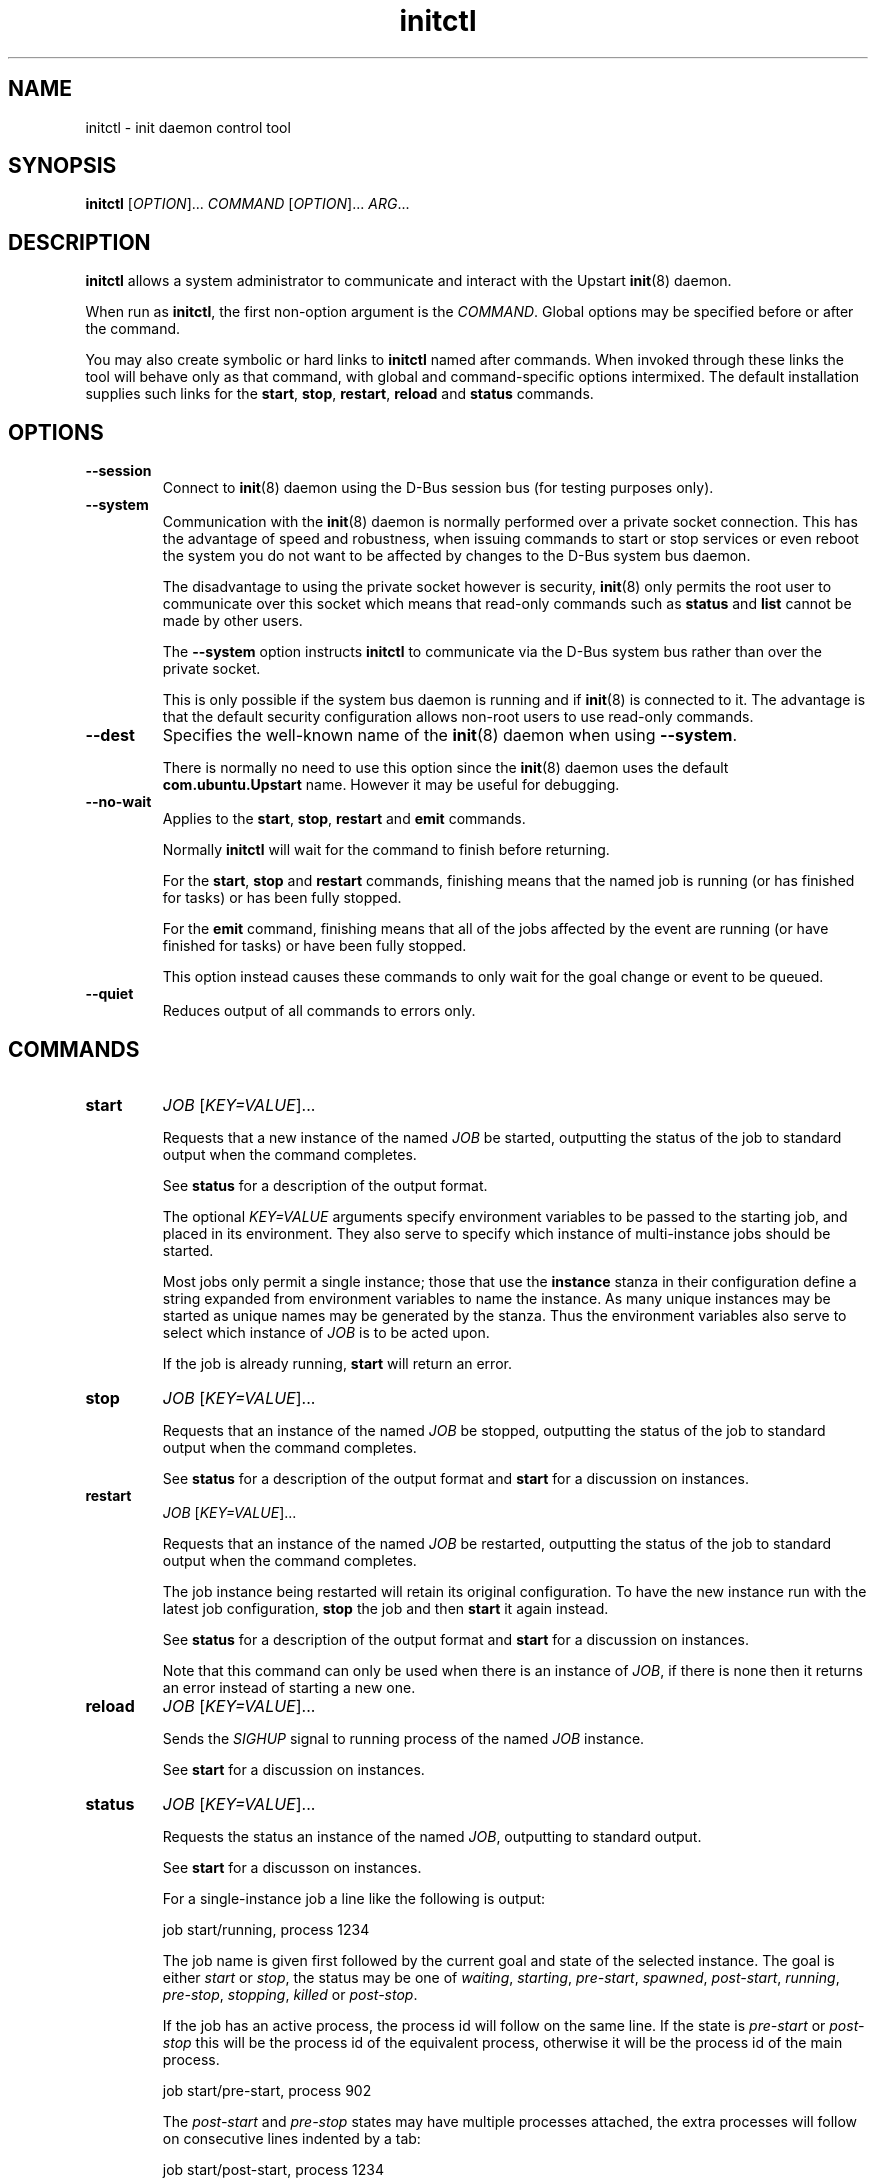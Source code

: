 .TH initctl 8 2011-06-02 "Upstart"
.\"
.SH NAME
initctl \- init daemon control tool
.\"
.SH SYNOPSIS
.B initctl
.RI [ OPTION ]...
.I COMMAND
.RI [ OPTION ]...
.IR ARG ...
.\"
.SH DESCRIPTION
.B initctl
allows a system administrator to communicate and interact with the Upstart
.BR init (8)
daemon.

When run as
.BR initctl ,
the first non\-option argument is the
.IR COMMAND .
Global options may be specified before or after the command.

You may also create symbolic or hard links to
.B initctl
named after commands.  When invoked through these links the tool will
behave only as that command, with global and command\-specific options
intermixed.  The default installation supplies such links
for the
.BR start ", " stop ", " restart ", " reload " and " status
commands.
.\"
.SH OPTIONS
.TP
.B \-\-session
Connect to
.BR init (8)
daemon using the D\-Bus session bus (for testing purposes only).
.\"
.TP
.B \-\-system
Communication with the
.BR init (8)
daemon is normally performed over a private socket connection.  This has
the advantage of speed and robustness, when issuing commands to start or
stop services or even reboot the system you do not want to be affected by
changes to the D\-Bus system bus daemon.

The disadvantage to using the private socket however is security,
.BR init (8)
only permits the root user to communicate over this socket which means
that read\-only commands such as
.BR status " and " list
cannot be made by other users.

The
.B \-\-system
option instructs
.BR initctl
to communicate via the D\-Bus system bus rather than over the private
socket.

This is only possible if the system bus daemon is running and if
.BR init (8)
is connected to it.  The advantage is that the default security configuration
allows non\-root users to use read\-only commands.
.\"
.TP
.B \-\-dest
Specifies the well\-known name of the
.BR init (8)
daemon when using
.BR \-\-system .

There is normally no need to use this option since the
.BR init (8)
daemon uses the default
.B com.ubuntu.Upstart
name.  However it may be useful for debugging.
.\"
.TP
.B \-\-no\-wait
Applies to the
.BR start ", " stop ", " restart " and " emit
commands.

Normally
.B initctl
will wait for the command to finish before returning.

For the
.BR start ", " stop " and " restart
commands, finishing means that the named job is running (or has finished
for tasks) or has been fully stopped.

For the
.B emit
command, finishing means that all of the jobs affected by the event
are running (or have finished for tasks) or have been fully stopped.

This option instead causes these commands to only wait for the goal
change or event to be queued.
.\"
.TP
.B \-\-quiet
Reduces output of all commands to errors only.
.\"
.SH COMMANDS
.TP
.B start
.I JOB
.RI [ KEY=VALUE ]...

Requests that a new instance of the named
.I JOB
be started, outputting the status of the job to standard output when the
command completes.

See
.B status
for a description of the output format.

The optional
.I KEY=VALUE
arguments specify environment variables to be passed to the starting job,
and placed in its environment.  They also serve to specify which instance
of multi\-instance jobs should be started.

Most jobs only permit a single instance; those that use the
.B instance
stanza in their configuration define a string expanded from environment
variables to name the instance.  As many unique instances may be started
as unique names may be generated by the stanza.  Thus the environment
variables also serve to select which instance of
.I JOB
is to be acted upon.

If the job is already running,
.B start
will return an error.
.\"
.TP
.B stop
.I JOB
.RI [ KEY=VALUE ]...

Requests that an instance of the named
.I JOB
be stopped, outputting the status of the job to standard output when the
command completes.

See
.B status
for a description of the output format and
.B start
for a discussion on instances.
.\"
.TP
.B restart
.I JOB
.RI [ KEY=VALUE ]...

Requests that an instance of the named
.I JOB
be restarted, outputting the status of the job to standard output when
the command completes.

The job instance being restarted will retain its original configuration.
To have the new instance run with the latest job configuration,
.B stop
the job and then
.B start
it again instead.

See
.B status
for a description of the output format and
.B start
for a discussion on instances.

Note that this command can only be used when there is an instance of
.IR JOB ,
if there is none then it returns an error instead of starting a new one.
.\"
.TP
.B reload
.I JOB
.RI [ KEY=VALUE ]...

Sends the
.I SIGHUP
signal to running process of the named
.I JOB
instance.

See
.B start
for a discussion on instances.
.\"
.TP
.B status
.I JOB
.RI [ KEY=VALUE ]...

Requests the status an instance of the named
.IR JOB ,
outputting to standard output.

See
.B start
for a discusson on instances.

For a single\-instance job a line like the following is output:

.nf
  job start/running, process 1234
.fi

The job name is given first followed by the current goal and state of
the selected instance.  The goal is either
.IR start " or " stop ,
the status may be one of
.IR waiting ", " starting ", " pre\-start ", " spawned ", " post\-start ", "
.IR running ", " pre\-stop ", " stopping ", " killed " or " post\-stop .

If the job has an active process, the process id will follow on the same
line.  If the state is
.IR pre\-start " or " post\-stop
this will be the process id of the equivalent process, otherwise it will
be the process id of the main process.

.nf
  job start/pre\-start, process 902
.fi

The
.IR post\-start " and " pre\-stop
states may have multiple processes attached, the extra processes will follow
on consecutive lines indented by a tab:

.nf
  job start/post\-start, process 1234
          post\-start process 1357
.fi

If there is no main process, they may follow on the same line but will be
prefixed to indicate that it is not the main process id being given:

.nf
  job start/post\-start, (post\-start) process 1357
.fi

Jobs that permit multiple instances have names for each instance, the
output is otherwise identical to the above except that the instance
name follows the job name in parentheses:

.nf
  job (tty1) start/post\-start, process 1234
          post\-start process 1357
.fi
.\"
.TP
.B list

Requests a list of the known jobs and instances, outputs the status of
each to standard output.

Note that this command includes in the enumeration as\-yet\-to\-run jobs (in other words
configuration files for which no job instances have yet been created) in
the output with status "stop/waiting". In effect such entries denote
configuration files which represent potential future jobs.

See
.B status
for a description of the output format and
.B start
for a discussion on instances.

No particular order is used for the output, and there is no difference in
the output (other than the instance name appearing in parentheses) between
single\-instance and multiple\-instance jobs.
.\"
.TP
.B emit
.I EVENT
.RI [ KEY=VALUE ]...

Requests that the named
.I EVENT
be emitted, potentially causing jobs to be started and stopped depending
on their use of the
.BR "start on" " and " "stop on"
stanzas in their configuration.

The optional
.I KEY=VALUE
arguments specify environment variables to be included with the event and
thus exported into the environment of any jobs started and stopped by
the event.

The environment may also serve to specify which instance of multi\-instance
jobs should be started or stopped.  See
.B start
for a discussion on instances.

There is no limitation on the event names that may be emitted with this
command, you are free to invent new events and use them in your job
configurations.

The most well\-known event used by the default Upstart configuration is
the
.BR runlevel (7)
event.  This is normally emitted by the
.BR telinit (8)
and
.BR shutdown (8)
tools.
.\"
.TP
.B reload\-configuration

Requests that the
.BR init (8)
daemon reloads its configuration.

This command is generally not necessary since
.BR init (8)
watches its configuration directories with
.BR inotify (7)
and automatically reloads in cases of changes.

No jobs will be started by this command.
\"
.TP
.B version

Requests and outputs the version of the running init daemon.
.\"
.TP
.B log\-priority
.RI [ PRIORITY ]

When called with a
.I PRIORITY
argument, it requests that the
.BR init (8)
daemon log all messages with that priority or greater.  This may be used
to both increase and decrease the volume of logged messages.

.I PRIORITY
may be one of
.IR debug ", " info ", " message ", " warn ", " error " or " fatal .

When called without argument, it requests the current minimum message
priority that the
.BR init (8)
daemon will log and ouputs to standard output.
.\"
.TP
.B show\-config
.RI [ OPTIONS "] [" CONF "]"

Display emits, start on and stop on job configuration details (in that
order) for specified job configuration, \fICONF\fP. If \fICONF\fP is not
specified, list information for all valid job configurations.

Note that a job configuration is the name of a job configuration file,
without the extension. Note too that this information is static: it
does not refer to any running job.

For each event emitted, a separate line is displayed beginning with two
space characters followed by, \(aqemits \fIevent\fP\(aq where
\(aq\fIevent\fP\(aq denotes a single emitted event.

The \fBstart on\fP and \fBstop on\fP conditions
are listed on separate lines beginning with two space characters and
followed by \(aqstart on\(aq and \(aqstop on\(aq respectively and ending
with the appropriate condition.

If a job configuration has no emits, start on, or stop on conditions,
the name of the job configuration will be displayed with no further
details.

Note that the \fBstart on\fP and \fBstop on\fP conditions will be fully
bracketed, regardless of whether they appear like this in the job
configuration file. This is useful to see how the
.BR init (8)
daemon perceives the condition.

Example output:

.nf
foo
  emits boing
  emits blip
  start on (starting A and (B or C var=2)) 
  stop on (bar HELLO=world testing=123 or stopping wibble)
.fi

.B OPTIONS
.RS
.IP "\fB\-e\fP, \fB\-\-enumerate\fP"

If specified, rather than listing the precise \fBstart on\fP and \fBstop
on\fP conditions, outputs the emits lines along with one line for each
event or job the \fICONF\fP in question \fImay\fP be started or stopped
by if it were to become a job. If the start on condition specifies a
non\-job event, this will be listed verbatim, whereas for a job event,
the name of the \fIjob\fP as opposed to the event the job emits will be
listed.

The type of entity, its triggering event (if appropriate) and its full
environment is displayed in brackets following its name for clarity.

This option is useful for tools which generate graphs of relationships
between jobs and events. It is also instructive since it shows how the
.BR init (8)
daemon has parsed the job configuration file.

Example output (an analog of the default output format above):

.nf
foo
  emits boing
  emits blip
  start on starting (job: A, env:)
  start on B (job:, env:)
  start on C (job:, env: var=2)
  stop on bar (job:, env: HELLO=world testing=123)
  stop on stopping (job: wibble, event: stopping, env:)
.fi
.RE
.\"
.TP
.B check\-config
.RI [ OPTIONS "] [" CONF "]"

Considers all job configurations looking for jobs that cannot be started
or stopped, given the currently available job configurations. This is
achieved by considering the start on, stop on and emits stanzas for each
job configuration and identifying unreachable scenarios.

This option is useful for determining the impact of adding or removing
job configuration files.

Note that to use this command, it is necessary to ensure that all job
configuration files advertise the events they emit correctly.

If errors are identified, the name of the job configuration will be
displayed. Subsequent lines will show the failed conditions for the job
configuration, one per line. Condition lines begin with two spaces and
are followed with either "start on: " or "stop on: ", the word
"unknown", the type of entity that is not known and finally its name.

Note that only job configurations that are logically in error (those
with unsatisfiable conditions) will be displayed. Note too that job
configurations that are syntactically invalid may trigger an error if
they would cause a condition to be in error.

Assuming job configuration file \fI/etc/init/foo.conf\fP contains the
following:

.nf
  start on starting grape
  stop on peach
.fi

The check\-config command might display:

.nf
  foo
    start on: unknown job grape
    stop on: unknown event peach
.fi

If any errors are detected, the exit code will be 1 (one). If all checks pass,
the exit code will be 0 (zero).

Note that for complex start on and stop on conditions, this command may
give what appears to be misleading output when an error condition is
found since all expressions in the failing condition that are in error
will generate error output. For example, if job configuration
\fI/etc/init/bar.conf\fP contains the following:

.nf
  start on (A and (started B or (starting C or D)))
.fi

And only event A can be satisfied, the output will be:

.nf
  bar
    start on: unknown job B
    start on: unknown job C
    start on: unknown event D
.fi

.B OPTIONS
.RS
.IP "\fB-i\fP \fI[EVENTS]\fP, \fB\-\-ignore\-events\fP \fI[EVENTS]\fP"

If specified, the argument should be a list of comma\-separated events to
ignore when checking the job configuration files.

This option may be useful to ignore errors if a particular job
configuration file does not advertise it emits an event.

Note that internal events (such as \fBstartup\fP(7) and
\fBstarting\fP(7)) are automatically ignored.
.IP "\fB-w\fP, \fB\-\-warn\fP"
If specified, treat \fIany\fP unknown jobs and events as errors.

.RE
.\"
.TP
.B usage
.I JOB
.RI [ KEY=VALUE ]...

Show usage information an instance of the named
.IR JOB
defined with
.BR usage
stanza.

For job with
.BR usage
stanza a line like the following is output, see
.BR init (5)
:

.nf
  Usage: tty DEV=ttyX - where X is console id
.fi
.\"
.SH AUTHOR
Written by Scott James Remnant
.RB < scott@netsplit.com >
.\"
.SH REPORTING BUGS
Report bugs at
.RB < https://launchpad.net/upstart/+bugs >
.\"
.SH COPYRIGHT
Copyright \(co 2009\-2011 Canonical Ltd.
.br
This is free software; see the source for copying conditions.  There is NO
warranty; not even for MERCHANTABILITY or FITNESS FOR A PARTICULAR PURPOSE.
.\"
.SH SEE ALSO
.BR init (8)
.BR telinit (8)
.BR shutdown (8)
